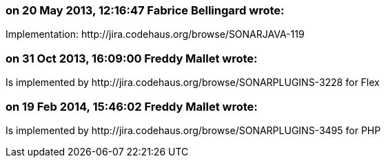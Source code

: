 === on 20 May 2013, 12:16:47 Fabrice Bellingard wrote:
Implementation: \http://jira.codehaus.org/browse/SONARJAVA-119

=== on 31 Oct 2013, 16:09:00 Freddy Mallet wrote:
Is implemented by \http://jira.codehaus.org/browse/SONARPLUGINS-3228 for Flex

=== on 19 Feb 2014, 15:46:02 Freddy Mallet wrote:
Is implemented by \http://jira.codehaus.org/browse/SONARPLUGINS-3495 for PHP

